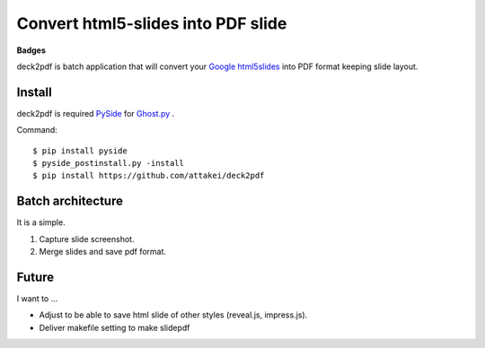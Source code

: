Convert html5-slides into PDF slide
===================================

**Badges**

.. image:: https://img.shields.io/pypi/v/deck2pdf.svg
   :target: https://pypi.python.org/pypi/deck2pdf
   :alt: PyPI latest

.. image:: https://img.shields.io/circleci/project/attakei/deck2pdf.svg
   :target: https://circleci.com/gh/attakei/deck2pdf
   :alt: CircleCI Status (not all tests)

.. image:: https://img.shields.io/codeclimate/github/attakei/deck2pdf.svg
   :target: https://codeclimate.com/github/attakei/deck2pdf
   :alt: CodeClimate GPA


deck2pdf is batch application that will convert your `Google html5slides <http://code.google.com/p/html5slides/>`_ into PDF format keeping slide layout.


Install
-------

deck2pdf is required `PySide <http://pyside.github.io/docs/pyside/index.html>`_ for `Ghost.py <https://github.com/jeanphix/Ghost.py>`_ .


Command::

   $ pip install pyside
   $ pyside_postinstall.py -install
   $ pip install https://github.com/attakei/deck2pdf


Batch architecture
------------------

It is a simple.

#. Capture slide screenshot.
#. Merge slides and save pdf format.


Future
------

I want to ...

* Adjust to be able to save html slide of other styles (reveal.js, impress.js).
* Deliver makefile setting to make slidepdf
